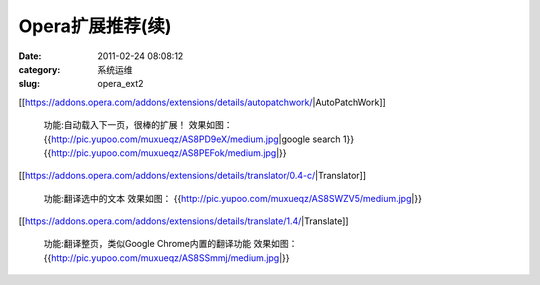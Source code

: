 Opera扩展推荐(续)
##########################################################################################################################################
:date: 2011-02-24 08:08:12
:category: 系统运维
:slug: opera_ext2

[[https://addons.opera.com/addons/extensions/details/autopatchwork/\|AutoPatchWork]]

 功能:自动载入下一页，很棒的扩展！
 效果如图： 
 {{http://pic.yupoo.com/muxueqz/AS8PD9eX/medium.jpg\|google search 1}}
 {{http://pic.yupoo.com/muxueqz/AS8PEFok/medium.jpg\|}}
 

[[https://addons.opera.com/addons/extensions/details/translator/0.4-c/\|Translator]]

 功能:翻译选中的文本 
 效果如图： 
 {{http://pic.yupoo.com/muxueqz/AS8SWZV5/medium.jpg\|}}

[[https://addons.opera.com/addons/extensions/details/translate/1.4/\|Translate]]

 功能:翻译整页，类似Google Chrome内置的翻译功能 
 效果如图： 
 {{http://pic.yupoo.com/muxueqz/AS8SSmmj/medium.jpg\|}}
